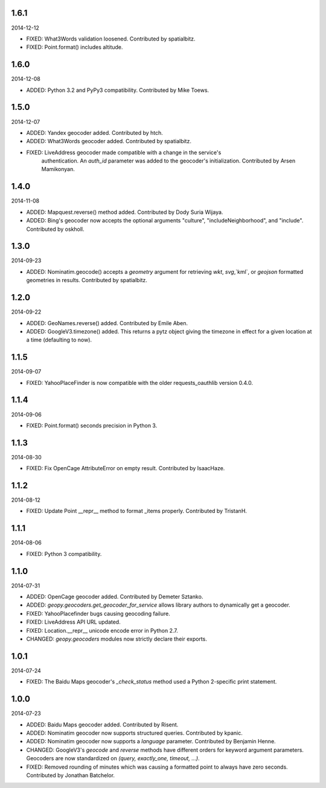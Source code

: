 1.6.1
-----
2014-12-12

* FIXED: What3Words validation loosened. Contributed by spatialbitz.

* FIXED: Point.format() includes altitude.


1.6.0
-----
2014-12-08

* ADDED: Python 3.2 and PyPy3 compatibility. Contributed by Mike Toews.


1.5.0
-----
2014-12-07

* ADDED: Yandex geocoder added. Contributed by htch.

* ADDED: What3Words geocoder added. Contributed by spatialbitz.

* FIXED: LiveAddress geocoder made compatible with a change in the service's
    authentication. An `auth_id` parameter was added to the geocoder's
    initialization. Contributed by Arsen Mamikonyan.


1.4.0
-----
2014-11-08

*   ADDED: Mapquest.reverse() method added. Contributed by Dody Suria Wijaya.

*   ADDED: Bing's geocoder now accepts the optional arguments "culture",
    "includeNeighborhood", and "include". Contributed by oskholl.


1.3.0
-----
2014-09-23

*   ADDED: Nominatim.geocode() accepts a `geometry` argument for
    retrieving `wkt`, `svg`,`kml`, or `geojson` formatted geometries
    in results. Contributed by spatialbitz.


1.2.0
-----
2014-09-22

*   ADDED: GeoNames.reverse() added. Contributed by Emile Aben.

*   ADDED: GoogleV3.timezone() added. This returns a pytz object
    giving the timezone in effect for a given location at a time
    (defaulting to now).


1.1.5
-----
2014-09-07

*   FIXED: YahooPlaceFinder is now compatible with the older
    requests_oauthlib version 0.4.0.


1.1.4
-----
2014-09-06

*   FIXED: Point.format() seconds precision in Python 3.


1.1.3
-----
2014-08-30

*   FIXED: Fix OpenCage AttributeError on empty result. Contributed
    by IsaacHaze.


1.1.2
-----
2014-08-12

*   FIXED: Update Point __repr__ method to format _items properly.
    Contributed by TristanH.


1.1.1
-----
2014-08-06

*   FIXED: Python 3 compatibility.


1.1.0
-----
2014-07-31

*   ADDED: OpenCage geocoder added. Contributed by Demeter Sztanko.

*   ADDED: `geopy.geocoders.get_geocoder_for_service` allows library authors
    to dynamically get a geocoder.

*   FIXED: YahooPlacefinder bugs causing geocoding failure.

*   FIXED: LiveAddress API URL updated.

*   FIXED: Location.__repr__ unicode encode error in Python 2.7.

*   CHANGED: `geopy.geocoders` modules now strictly declare their exports.


1.0.1
-----
2014-07-24

*   FIXED: The Baidu Maps geocoder's `_check_status` method used a Python
    2-specific print statement.


1.0.0
-----
2014-07-23

*   ADDED: Baidu Maps geocoder added. Contributed by Risent.

*   ADDED: Nominatim geocoder now supports structured queries. Contributed
    by kpanic.

*   ADDED: Nominatim geocoder now supports a `language` parameter. Contributed
    by Benjamin Henne.

*   CHANGED: GoogleV3's `geocode` and `reverse` methods have different
    orders for keyword argument parameters. Geocoders are now
    standardized on `(query, exactly_one, timeout, ...)`.

*   FIXED: Removed rounding of minutes which was causing a formatted point
    to always have zero seconds. Contributed by Jonathan Batchelor.

